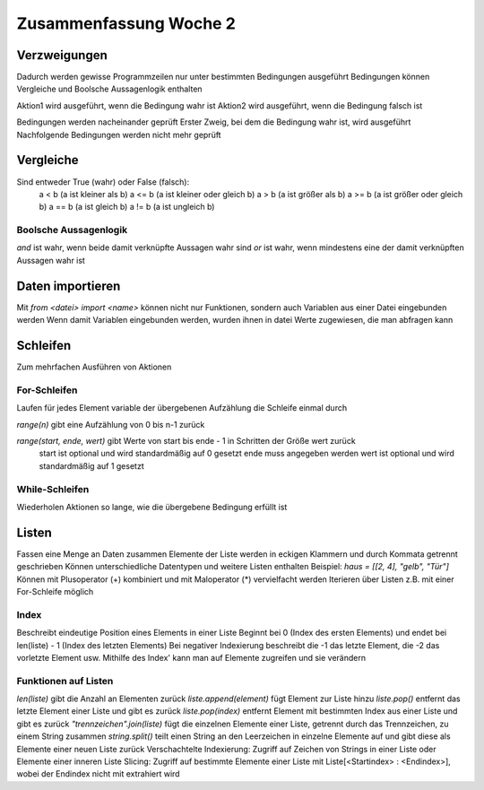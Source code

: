 =======================
Zusammenfassung Woche 2
=======================

Verzweigungen
=============

Dadurch werden gewisse Programmzeilen nur unter bestimmten Bedingungen ausgeführt
Bedingungen können Vergleiche und Boolsche Aussagenlogik enthalten

.. code-block:: console
   if Bedingung:
      Aktion1
   else:
      Aktion2

Aktion1 wird ausgeführt, wenn die Bedingung wahr ist
Aktion2 wird ausgeführt, wenn die Bedingung falsch ist

.. code-block:: console
   if Bedingung1:
       Aktion1.1
       Aktion1.2
       ...
   elif Bedingung2: 
       Aktion2.1 
       ...
   elif Bedingung3:
       Aktion3.1 
        ...
   else: 
       ...

Bedingungen werden nacheinander geprüft
Erster Zweig, bei dem die Bedingung wahr ist, wird ausgeführt
Nachfolgende Bedingungen werden nicht mehr geprüft

Vergleiche
==========

Sind entweder True (wahr) oder False (falsch):
    a < b (a ist kleiner als b)
    a <= b (a ist kleiner oder gleich b)
    a > b (a ist größer als b)
    a >= b (a ist größer oder gleich b)
    a == b (a ist gleich b)
    a != b (a ist ungleich b)

Boolsche Aussagenlogik
----------------------

`and` ist wahr, wenn beide damit verknüpfte Aussagen wahr sind
`or` ist wahr, wenn mindestens eine der damit verknüpften Aussagen wahr ist

Daten importieren
=================

Mit `from <datei> import <name>` können nicht nur Funktionen, sondern auch Variablen aus einer Datei eingebunden werden
Wenn damit Variablen eingebunden werden, wurden ihnen in datei Werte zugewiesen, die man abfragen kann

Schleifen
=========

Zum mehrfachen Ausführen von Aktionen

For-Schleifen
-------------

Laufen für jedes Element variable der übergebenen Aufzählung die Schleife einmal durch

.. code-block:: console
    for variable in aufzaehlung:
      Aktion1
      Aktion2
      ...

`range(n)` gibt eine Aufzählung von 0 bis n-1 zurück

`range(start, ende, wert)` gibt Werte von start bis ende - 1 in Schritten der Größe wert zurück
    start ist optional und wird standardmäßig auf 0 gesetzt
    ende muss angegeben werden
    wert ist optional und wird standardmäßig auf 1 gesetzt

While-Schleifen
---------------

Wiederholen Aktionen so lange, wie die übergebene Bedingung erfüllt ist

.. code-block:: console
    while bedingung:
      Aktion1
      Aktion2
      ...

Listen
======

Fassen eine Menge an Daten zusammen
Elemente der Liste werden in eckigen Klammern und durch Kommata getrennt geschrieben
Können unterschiedliche Datentypen und weitere Listen enthalten
Beispiel: `haus = [[2, 4], "gelb", "Tür"]`
Können mit Plusoperator (+) kombiniert und mit Maloperator (*) vervielfacht werden
Iterieren über Listen z.B. mit einer For-Schleife möglich

Index
-----

Beschreibt eindeutige Position eines Elements in einer Liste
Beginnt bei 0 (Index des ersten Elements) und endet bei len(liste) - 1 (Index des letzten Elements)
Bei negativer Indexierung beschreibt die -1 das letzte Element, die -2 das vorletzte Element usw.
Mithilfe des Index' kann man auf Elemente zugreifen und sie verändern

Funktionen auf Listen
---------------------

`len(liste)` gibt die Anzahl an Elementen zurück
`liste.append(element)` fügt Element zur Liste hinzu
`liste.pop()` entfernt das letzte Element einer Liste und gibt es zurück
`liste.pop(index)` entfernt Element mit bestimmten Index aus einer Liste und gibt es zurück
`"trennzeichen".join(liste)` fügt die einzelnen Elemente einer Liste, getrennt durch das Trennzeichen, zu einem String zusammen
`string.split()` teilt einen String an den Leerzeichen in einzelne Elemente auf und gibt diese als Elemente einer neuen Liste zurück
Verschachtelte Indexierung: Zugriff auf Zeichen von Strings in einer Liste oder Elemente einer inneren Liste
Slicing: Zugriff auf bestimmte Elemente einer Liste mit Liste[<Startindex> : <Endindex>], wobei der Endindex nicht mit extrahiert wird



